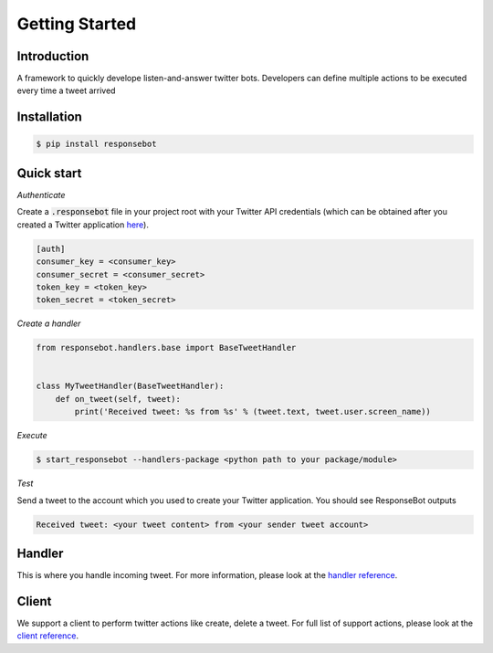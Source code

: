 Getting Started
===============

Introduction
------------
A framework to quickly develope listen-and-answer twitter bots. Developers can define multiple actions to be executed every time a tweet arrived

Installation
------------
.. code-block:: bash

   $ pip install responsebot

Quick start
-----------
*Authenticate*

Create a :code:`.responsebot` file in your project root with your Twitter API credentials (which can be obtained after you created a Twitter application `here <https://apps.twitter.com/>`_).

.. code-block:: ini

   [auth]
   consumer_key = <consumer_key>
   consumer_secret = <consumer_secret>
   token_key = <token_key>
   token_secret = <token_secret>

*Create a handler*

.. code-block:: python

   from responsebot.handlers.base import BaseTweetHandler


   class MyTweetHandler(BaseTweetHandler):
       def on_tweet(self, tweet):
           print('Received tweet: %s from %s' % (tweet.text, tweet.user.screen_name))

*Execute*

.. code-block:: bash

   $ start_responsebot --handlers-package <python path to your package/module>

*Test*

Send a tweet to the account which you used to create your Twitter application. You should see ResponseBot outputs

.. code-block:: bash

   Received tweet: <your tweet content> from <your sender tweet account>

Handler
-------
This is where you handle incoming tweet. For more information, please look at the `handler reference <reference/responsebot.handlers.base.html>`_.

Client
------
We support a client to perform twitter actions like create, delete a tweet. For full list of support actions, please look at the `client reference <reference/responsebot.responsebot_client.html>`_.
